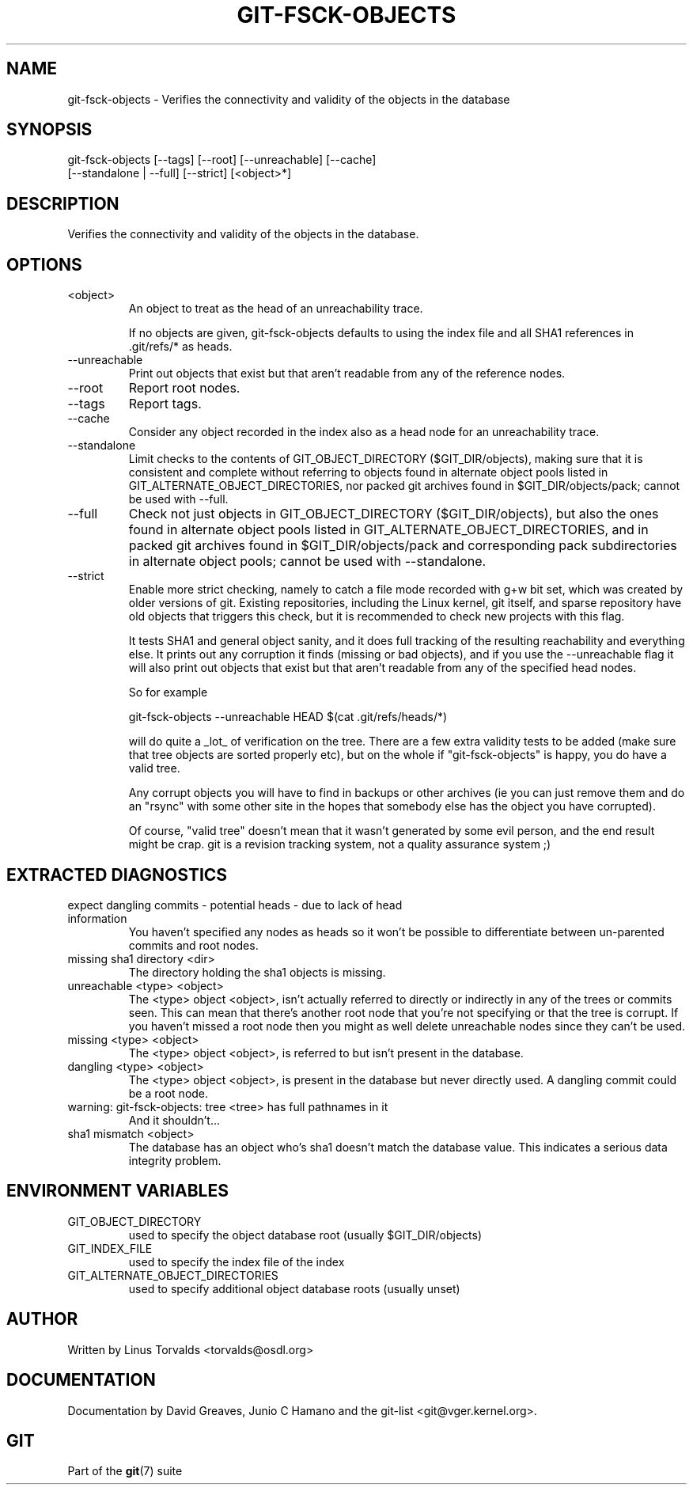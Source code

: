.\"Generated by db2man.xsl. Don't modify this, modify the source.
.de Sh \" Subsection
.br
.if t .Sp
.ne 5
.PP
\fB\\$1\fR
.PP
..
.de Sp \" Vertical space (when we can't use .PP)
.if t .sp .5v
.if n .sp
..
.de Ip \" List item
.br
.ie \\n(.$>=3 .ne \\$3
.el .ne 3
.IP "\\$1" \\$2
..
.TH "GIT-FSCK-OBJECTS" 1 "" "" ""
.SH NAME
git-fsck-objects \- Verifies the connectivity and validity of the objects in the database
.SH "SYNOPSIS"

.nf
git\-fsck\-objects [\-\-tags] [\-\-root] [\-\-unreachable] [\-\-cache]
                 [\-\-standalone | \-\-full] [\-\-strict] [<object>*]
.fi

.SH "DESCRIPTION"


Verifies the connectivity and validity of the objects in the database\&.

.SH "OPTIONS"

.TP
<object>
An object to treat as the head of an unreachability trace\&.

If no objects are given, git\-fsck\-objects defaults to using the index file and all SHA1 references in \&.git/refs/* as heads\&.

.TP
\-\-unreachable
Print out objects that exist but that aren't readable from any of the reference nodes\&.

.TP
\-\-root
Report root nodes\&.

.TP
\-\-tags
Report tags\&.

.TP
\-\-cache
Consider any object recorded in the index also as a head node for an unreachability trace\&.

.TP
\-\-standalone
Limit checks to the contents of GIT_OBJECT_DIRECTORY ($GIT_DIR/objects), making sure that it is consistent and complete without referring to objects found in alternate object pools listed in GIT_ALTERNATE_OBJECT_DIRECTORIES, nor packed git archives found in $GIT_DIR/objects/pack; cannot be used with \-\-full\&.

.TP
\-\-full
Check not just objects in GIT_OBJECT_DIRECTORY ($GIT_DIR/objects), but also the ones found in alternate object pools listed in GIT_ALTERNATE_OBJECT_DIRECTORIES, and in packed git archives found in $GIT_DIR/objects/pack and corresponding pack subdirectories in alternate object pools; cannot be used with \-\-standalone\&.

.TP
\-\-strict
Enable more strict checking, namely to catch a file mode recorded with g+w bit set, which was created by older versions of git\&. Existing repositories, including the Linux kernel, git itself, and sparse repository have old objects that triggers this check, but it is recommended to check new projects with this flag\&.


It tests SHA1 and general object sanity, and it does full tracking of the resulting reachability and everything else\&. It prints out any corruption it finds (missing or bad objects), and if you use the \-\-unreachable flag it will also print out objects that exist but that aren't readable from any of the specified head nodes\&.


So for example

.nf
git\-fsck\-objects \-\-unreachable HEAD $(cat \&.git/refs/heads/*)
.fi


will do quite a _lot_ of verification on the tree\&. There are a few extra validity tests to be added (make sure that tree objects are sorted properly etc), but on the whole if "git\-fsck\-objects" is happy, you do have a valid tree\&.


Any corrupt objects you will have to find in backups or other archives (ie you can just remove them and do an "rsync" with some other site in the hopes that somebody else has the object you have corrupted)\&.


Of course, "valid tree" doesn't mean that it wasn't generated by some evil person, and the end result might be crap\&. git is a revision tracking system, not a quality assurance system ;)

.SH "EXTRACTED DIAGNOSTICS"

.TP
expect dangling commits \- potential heads \- due to lack of head information
You haven't specified any nodes as heads so it won't be possible to differentiate between un\-parented commits and root nodes\&.

.TP
missing sha1 directory <dir>
The directory holding the sha1 objects is missing\&.

.TP
unreachable <type> <object>
The <type> object <object>, isn't actually referred to directly or indirectly in any of the trees or commits seen\&. This can mean that there's another root node that you're not specifying or that the tree is corrupt\&. If you haven't missed a root node then you might as well delete unreachable nodes since they can't be used\&.

.TP
missing <type> <object>
The <type> object <object>, is referred to but isn't present in the database\&.

.TP
dangling <type> <object>
The <type> object <object>, is present in the database but never directly used\&. A dangling commit could be a root node\&.

.TP
warning: git\-fsck\-objects: tree <tree> has full pathnames in it
And it shouldn't...

.TP
sha1 mismatch <object>
The database has an object who's sha1 doesn't match the database value\&. This indicates a serious data integrity problem\&.

.SH "ENVIRONMENT VARIABLES"

.TP
GIT_OBJECT_DIRECTORY
used to specify the object database root (usually $GIT_DIR/objects)

.TP
GIT_INDEX_FILE
used to specify the index file of the index

.TP
GIT_ALTERNATE_OBJECT_DIRECTORIES
used to specify additional object database roots (usually unset)

.SH "AUTHOR"


Written by Linus Torvalds <torvalds@osdl\&.org>

.SH "DOCUMENTATION"


Documentation by David Greaves, Junio C Hamano and the git\-list <git@vger\&.kernel\&.org>\&.

.SH "GIT"


Part of the \fBgit\fR(7) suite

